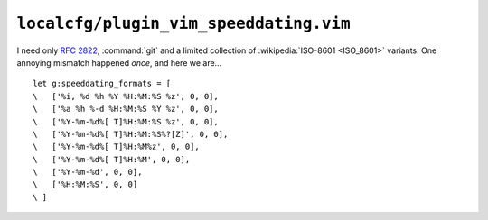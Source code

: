 ``localcfg/plugin_vim_speeddating.vim``
=======================================

I need only :rfc:`2822`, :command:`git` and a limited collection of
:wikipedia:`ISO-8601 <ISO_8601>` variants.  One annoying mismatch happened
*once*, and here we are…

::

    let g:speeddating_formats = [
    \   ['%i, %d %h %Y %H:%M:%S %z', 0, 0],
    \   ['%a %h %-d %H:%M:%S %Y %z', 0, 0],
    \   ['%Y-%m-%d%[ T]%H:%M:%S %z', 0, 0],
    \   ['%Y-%m-%d%[ T]%H:%M:%S%?[Z]', 0, 0],
    \   ['%Y-%m-%d%[ T]%H:%M%z', 0, 0],
    \   ['%Y-%m-%d%[ T]%H:%M', 0, 0],
    \   ['%Y-%m-%d', 0, 0],
    \   ['%H:%M:%S', 0, 0]
    \ ]
